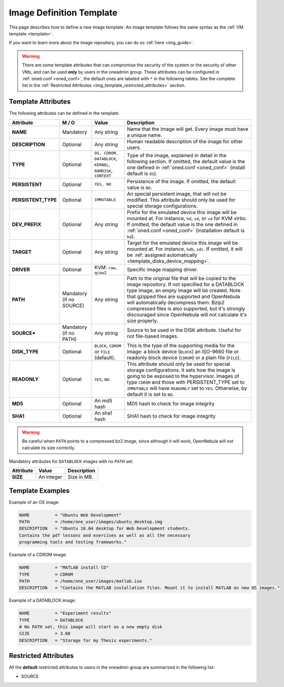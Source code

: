 .. _img_template:

==========================
Image Definition Template
==========================

This page describes how to define a new image template. An image template follows the same syntax as the :ref:`VM template <template>`.

If you want to learn more about the image repository, you can do so :ref:`here <img_guide>`.

.. warning:: There are some template attributes that can compromise the security of the system or the security of other VMs, and can be used **only** by users in the oneadmin group. These attributes can be configured in :ref:`oned.conf <oned_conf>`, the default ones are labeled with ``*`` in the following tables. See the complete list in the :ref:`Restricted Attributes <img_template_restricted_attributes>` section.

Template Attributes
===================

The following attributes can be defined in the template.

+----------------------+--------------------------+----------------------------------------------------------------+------------------------------------------------------------------------------------------------------------------------------------------------------------------------------------------------------------------------------------------------------------------------------------------------------------------------------------------------------------------------------+
|      Attribute       |          M / O           |                             Value                              |                                                                                                                                                                                 Description                                                                                                                                                                                  |
+======================+==========================+================================================================+==============================================================================================================================================================================================================================================================================================================================================================================+
| **NAME**             | Mandatory                | Any string                                                     | Name that the Image will get. Every image must have a unique name.                                                                                                                                                                                                                                                                                                           |
+----------------------+--------------------------+----------------------------------------------------------------+------------------------------------------------------------------------------------------------------------------------------------------------------------------------------------------------------------------------------------------------------------------------------------------------------------------------------------------------------------------------------+
| **DESCRIPTION**      | Optional                 | Any string                                                     | Human readable description of the image for other users.                                                                                                                                                                                                                                                                                                                     |
+----------------------+--------------------------+----------------------------------------------------------------+------------------------------------------------------------------------------------------------------------------------------------------------------------------------------------------------------------------------------------------------------------------------------------------------------------------------------------------------------------------------------+
| **TYPE**             | Optional                 | ``OS, CDROM, DATABLOCK``, ``KERNEL``, ``RAMDISK``, ``CONTEXT`` | Type of the image, explained in detail in the following section. If omitted, the default value is the one defined in :ref:`oned.conf <oned_conf>` (install default is ``OS``).                                                                                                                                                                                               |
+----------------------+--------------------------+----------------------------------------------------------------+------------------------------------------------------------------------------------------------------------------------------------------------------------------------------------------------------------------------------------------------------------------------------------------------------------------------------------------------------------------------------+
| **PERSISTENT**       | Optional                 | ``YES, NO``                                                    | Persistence of the image. If omitted, the default value is ``NO``.                                                                                                                                                                                                                                                                                                           |
+----------------------+--------------------------+----------------------------------------------------------------+------------------------------------------------------------------------------------------------------------------------------------------------------------------------------------------------------------------------------------------------------------------------------------------------------------------------------------------------------------------------------+
| **PERSISTENT\_TYPE** | Optional                 | ``IMMUTABLE``                                                  | An special persistent image, that will not be modified. This attribute should only be used for special storage configurations.                                                                                                                                                                                                                                               |
+----------------------+--------------------------+----------------------------------------------------------------+------------------------------------------------------------------------------------------------------------------------------------------------------------------------------------------------------------------------------------------------------------------------------------------------------------------------------------------------------------------------------+
| **DEV\_PREFIX**      | Optional                 | Any string                                                     | Prefix for the emulated device this image will be mounted at. For instance, ``hd``, ``sd``, or ``vd`` for KVM virtio. If omitted, the default value is the one defined in :ref:`oned.conf <oned_conf>` (installation default is ``hd``).                                                                                                                                     |
+----------------------+--------------------------+----------------------------------------------------------------+------------------------------------------------------------------------------------------------------------------------------------------------------------------------------------------------------------------------------------------------------------------------------------------------------------------------------------------------------------------------------+
| **TARGET**           | Optional                 | Any string                                                     | Target for the emulated device this image will be mounted at. For instance, ``hdb``, ``sdc``. If omitted, it will be :ref:`assigned automatically <template_disks_device_mapping>`.                                                                                                                                                                                          |
+----------------------+--------------------------+----------------------------------------------------------------+------------------------------------------------------------------------------------------------------------------------------------------------------------------------------------------------------------------------------------------------------------------------------------------------------------------------------------------------------------------------------+
| **DRIVER**           | Optional                 | KVM: ``raw``, ``qcow2``                                        | Specific image mapping driver.                                                                                                                                                                                                                                                                                                                                               |
+----------------------+--------------------------+----------------------------------------------------------------+------------------------------------------------------------------------------------------------------------------------------------------------------------------------------------------------------------------------------------------------------------------------------------------------------------------------------------------------------------------------------+
| **PATH**             | Mandatory (if no SOURCE) | Any string                                                     | Path to the original file that will be copied to the image repository. If not specified for a DATABLOCK type image, an empty image will be created. Note that gzipped files are supported and OpenNebula will automatically decompress them. Bzip2 compressed files is also supported, but it's strongly discouraged since OpenNebula will not calculate it's size properly. |
+----------------------+--------------------------+----------------------------------------------------------------+------------------------------------------------------------------------------------------------------------------------------------------------------------------------------------------------------------------------------------------------------------------------------------------------------------------------------------------------------------------------------+
| **SOURCE\***         | Mandatory (if no PATH)   | Any string                                                     | Source to be used in the DISK attribute. Useful for not file-based images.                                                                                                                                                                                                                                                                                                   |
+----------------------+--------------------------+----------------------------------------------------------------+------------------------------------------------------------------------------------------------------------------------------------------------------------------------------------------------------------------------------------------------------------------------------------------------------------------------------------------------------------------------------+
| **DISK\_TYPE**       | Optional                 | ``BLOCK``, ``CDROM`` or ``FILE`` (default).                    | This is the type of the supporting media for the image: a block device (``BLOCK``) an ISO-9660 file or readonly block device (``CDROM``) or a plain file (``FILE``).                                                                                                                                                                                                         |
+----------------------+--------------------------+----------------------------------------------------------------+------------------------------------------------------------------------------------------------------------------------------------------------------------------------------------------------------------------------------------------------------------------------------------------------------------------------------------------------------------------------------+
| **READONLY**         | Optional                 | ``YES``, ``NO``.                                               | This attribute should only be used for special storage configurations. It sets how the image is going to be exposed to the hypervisor. Images of type ``CDROM`` and those with PERSISTENT\_TYPE set to ``IMMUTABLE`` will have ``READONLY`` set to ``YES``. Otherwise, by default it is set to ``NO``.                                                                       |
+----------------------+--------------------------+----------------------------------------------------------------+------------------------------------------------------------------------------------------------------------------------------------------------------------------------------------------------------------------------------------------------------------------------------------------------------------------------------------------------------------------------------+
| **MD5**              | Optional                 | An md5 hash                                                    | MD5 hash to check for image integrity                                                                                                                                                                                                                                                                                                                                        |
+----------------------+--------------------------+----------------------------------------------------------------+------------------------------------------------------------------------------------------------------------------------------------------------------------------------------------------------------------------------------------------------------------------------------------------------------------------------------------------------------------------------------+
| **SHA1**             | Optional                 | An sha1 hash                                                   | SHA1 hash to check for image integrity                                                                                                                                                                                                                                                                                                                                       |
+----------------------+--------------------------+----------------------------------------------------------------+------------------------------------------------------------------------------------------------------------------------------------------------------------------------------------------------------------------------------------------------------------------------------------------------------------------------------------------------------------------------------+

.. warning:: Be careful when ``PATH`` points to a compressed bz2 image, since although it will work, OpenNebula will not calculate its size correctly.

Mandatory attributes for ``DATABLOCK`` images with no ``PATH`` set:

+--------------+--------------+----------------------------------------------------------------------------------------------------------------------------------------------------------------------------------------------------------------------------------------------------------------------------------------------------------------------------------------------------------------------------------------------------------------------------------------------------------------------------------------------------------------------------------------------------------------------------------------------------------------------------------------------+
| Attribute    | Value        | Description                                                                                                                                                                                                                                                                                                                                                                                                                                                                                                                                                                                                                                  |
+==============+==============+==============================================================================================================================================================================================================================================================================================================================================================================================================================================================================================================================================================================================================================================+
| **SIZE**     | An integer   | Size in MB.                                                                                                                                                                                                                                                                                                                                                                                                                                                                                                                                                                                                                                  |
+--------------+--------------+----------------------------------------------------------------------------------------------------------------------------------------------------------------------------------------------------------------------------------------------------------------------------------------------------------------------------------------------------------------------------------------------------------------------------------------------------------------------------------------------------------------------------------------------------------------------------------------------------------------------------------------------+

Template Examples
=================

Example of an OS image:

.. code::

    NAME          = "Ubuntu Web Development"
    PATH          = /home/one_user/images/ubuntu_desktop.img
    DESCRIPTION   = "Ubuntu 10.04 desktop for Web Development students.
    Contains the pdf lessons and exercises as well as all the necessary
    programming tools and testing frameworks."

Example of a CDROM image:

.. code::

    NAME          = "MATLAB install CD"
    TYPE          = CDROM
    PATH          = /home/one_user/images/matlab.iso
    DESCRIPTION   = "Contains the MATLAB installation files. Mount it to install MATLAB on new OS images."

Example of a DATABLOCK image:

.. code::

    NAME          = "Experiment results"
    TYPE          = DATABLOCK
    # No PATH set, this image will start as a new empty disk
    SIZE          = 3.08
    DESCRIPTION   = "Storage for my Thesis experiments."

.. _img_template_restricted_attributes:

Restricted Attributes
=====================

All the **default** restricted attributes to users in the oneadmin group are summarized in the following list:

-  SOURCE
